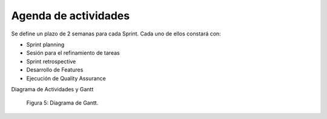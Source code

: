Agenda de actividades
---------------------

Se define un plazo de 2 semanas para cada Sprint. Cada uno de ellos constará con:

- Sprint planning
- Sesión para el refinamiento de tareas
- Sprint retrospective
- Desarrollo de Features
- Ejecución de Quality Assurance

Diagrama de Actividades y Gantt

.. figure:: pictures/activities.jpeg
  :scale: 21%
  :alt: cascada

  Figura 5: Diagrama de Gantt.

.. raw:: PDF

    PageBreak
